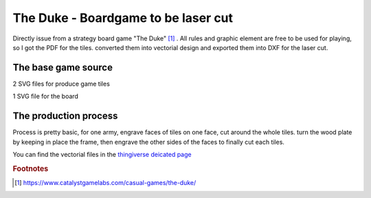 The Duke - Boardgame to be laser cut
====================================


Directly issue from a strategy board game "The Duke" [#f1]_ .
All rules and graphic element are free to be used for playing, so I got the PDF for the tiles. converted them into vectorial design and exported them into DXF for the laser cut.


The base game source
--------------------

2 SVG files for produce game tiles

1 SVG file for the board

The production process
----------------------

Process is pretty basic, for one army, engrave faces of tiles on one face, cut around the whole tiles. turn the wood plate by keeping in place the frame, then engrave the other sides of the faces to finally cut each tiles.

You can find the vectorial files in the `thingiverse deicated page <https://www.thingiverse.com/thing:3762781>`_


.. rubric:: Footnotes

.. [#f1] https://www.catalystgamelabs.com/casual-games/the-duke/

